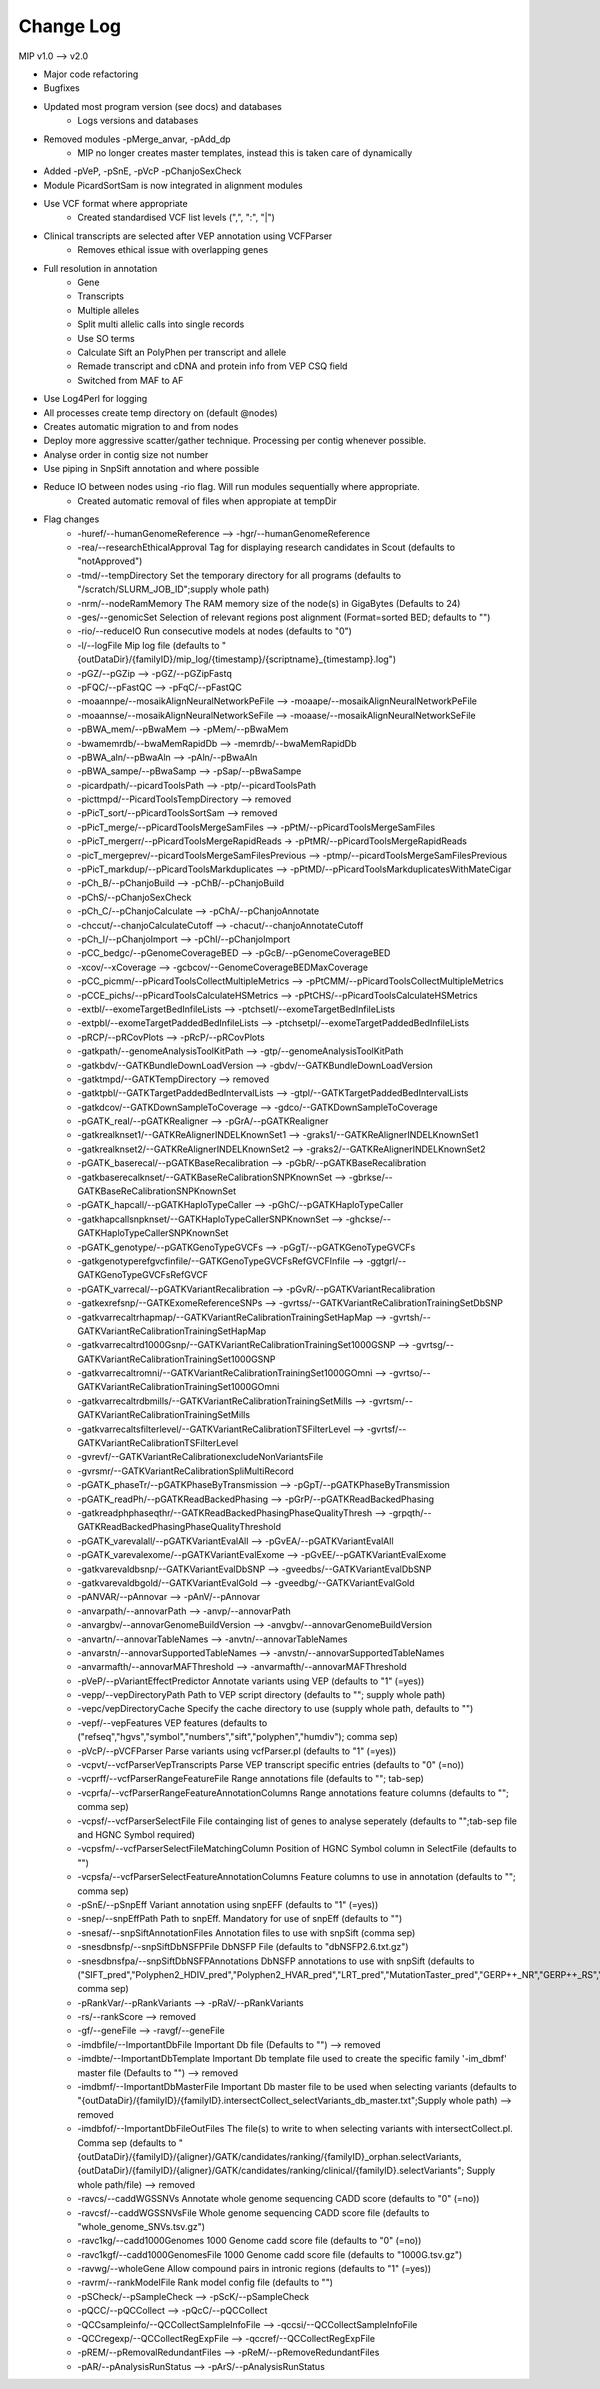Change Log
===========
MIP v1.0 --> v2.0

- Major code refactoring
- Bugfixes
- Updated most program version (see docs) and databases
	- Logs versions and databases
- Removed modules -pMerge_anvar, -pAdd_dp
	- MIP no longer creates master templates, instead this is taken care of dynamically
- Added -pVeP, -pSnE, -pVcP -pChanjoSexCheck
- Module PicardSortSam is now integrated in alignment modules
- Use VCF format where appropriate
	- Created standardised VCF list levels (",", ":", "|")
- Clinical transcripts are selected after VEP annotation using VCFParser
	- Removes ethical issue with overlapping genes
- Full resolution in annotation
	- Gene
	- Transcripts
	- Multiple alleles
	- Split multi allelic calls into single records
	- Use SO terms
	- Calculate Sift an PolyPhen per transcript and allele
	- Remade transcript and cDNA and protein info from VEP CSQ field
	- Switched from MAF to AF
- Use Log4Perl for logging
- All processes create temp directory on (default @nodes)
- Creates automatic migration to and from nodes
- Deploy more aggressive scatter/gather technique. Processing per contig whenever possible.
- Analyse order in contig size not number
- Use piping in SnpSift annotation and where possible 
- Reduce IO between nodes using -rio flag. Will run modules sequentially where appropriate.
	- Created automatic removal of files when appropiate at tempDir

* Flag changes
	- -huref/--humanGenomeReference --> -hgr/--humanGenomeReference
	- -rea/--researchEthicalApproval Tag for displaying research candidates in Scout (defaults to "notApproved")
	- -tmd/--tempDirectory Set the temporary directory for all programs (defaults to "/scratch/SLURM_JOB_ID";supply whole path)
	- -nrm/--nodeRamMemory The RAM memory size of the node(s) in GigaBytes (Defaults to 24)
	- -ges/--genomicSet Selection of relevant regions post alignment (Format=sorted BED; defaults to "")
	- -rio/--reduceIO Run consecutive models  at nodes (defaults to "0")
	- -l/--logFile Mip log file (defaults to "{outDataDir}/{familyID}/mip_log/{timestamp}/{scriptname}_{timestamp}.log")
	- -pGZ/--pGZip --> -pGZ/--pGZipFastq
	- -pFQC/--pFastQC --> -pFqC/--pFastQC 
	- -moaannpe/--mosaikAlignNeuralNetworkPeFile --> -moaape/--mosaikAlignNeuralNetworkPeFile
	- -moaannse/--mosaikAlignNeuralNetworkSeFile --> -moaase/--mosaikAlignNeuralNetworkSeFile
	- -pBWA_mem/--pBwaMem --> -pMem/--pBwaMem
	- -bwamemrdb/--bwaMemRapidDb --> -memrdb/--bwaMemRapidDb
	- -pBWA_aln/--pBwaAln --> -pAln/--pBwaAln 
	- -pBWA_sampe/--pBwaSamp --> -pSap/--pBwaSampe
	- -picardpath/--picardToolsPath --> -ptp/--picardToolsPath
	- -picttmpd/--PicardToolsTempDirectory --> removed
	- -pPicT_sort/--pPicardToolsSortSam  --> removed
	- -pPicT_merge/--pPicardToolsMergeSamFiles --> -pPtM/--pPicardToolsMergeSamFiles
	- -pPicT_mergerr/--pPicardToolsMergeRapidReads  -> -pPtMR/--pPicardToolsMergeRapidReads
	- -picT_mergeprev/--picardToolsMergeSamFilesPrevious --> -ptmp/--picardToolsMergeSamFilesPrevious
	- -pPicT_markdup/--pPicardToolsMarkduplicates --> -pPtMD/--pPicardToolsMarkduplicatesWithMateCigar
	- -pCh_B/--pChanjoBuild --> -pChB/--pChanjoBuild
	- -pChS/--pChanjoSexCheck
	- -pCh_C/--pChanjoCalculate --> -pChA/--pChanjoAnnotate
	- -chccut/--chanjoCalculateCutoff --> -chacut/--chanjoAnnotateCutoff
	- -pCh_I/--pChanjoImport --> -pChI/--pChanjoImport
	- -pCC_bedgc/--pGenomeCoverageBED --> -pGcB/--pGenomeCoverageBED
	- -xcov/--xCoverage --> -gcbcov/--GenomeCoverageBEDMaxCoverage
	- -pCC_picmm/--pPicardToolsCollectMultipleMetrics --> -pPtCMM/--pPicardToolsCollectMultipleMetrics
	- -pCCE_pichs/--pPicardToolsCalculateHSMetrics --> -pPtCHS/--pPicardToolsCalculateHSMetrics
	- -extbl/--exomeTargetBedInfileLists --> -ptchsetl/--exomeTargetBedInfileLists
	- -extpbl/--exomeTargetPaddedBedInfileLists --> -ptchsetpl/--exomeTargetPaddedBedInfileLists
	- -pRCP/--pRCovPlots --> -pRcP/--pRCovPlots
	- -gatkpath/--genomeAnalysisToolKitPath --> -gtp/--genomeAnalysisToolKitPath
	- -gatkbdv/--GATKBundleDownLoadVersion --> -gbdv/--GATKBundleDownLoadVersion
	- -gatktmpd/--GATKTempDirectory --> removed
	- -gatktpbl/--GATKTargetPaddedBedIntervalLists --> -gtpl/--GATKTargetPaddedBedIntervalLists
	- -gatkdcov/--GATKDownSampleToCoverage --> -gdco/--GATKDownSampleToCoverage
	- -pGATK_real/--pGATKRealigner  -->  -pGrA/--pGATKRealigner 
	- -gatkrealknset1/--GATKReAlignerINDELKnownSet1 --> -graks1/--GATKReAlignerINDELKnownSet1
	- -gatkrealknset2/--GATKReAlignerINDELKnownSet2 --> -graks2/--GATKReAlignerINDELKnownSet2
	- -pGATK_baserecal/--pGATKBaseRecalibration --> -pGbR/--pGATKBaseRecalibration
	- -gatkbaserecalknset/--GATKBaseReCalibrationSNPKnownSet --> -gbrkse/--GATKBaseReCalibrationSNPKnownSet
	- -pGATK_hapcall/--pGATKHaploTypeCaller --> -pGhC/--pGATKHaploTypeCaller
	- -gatkhapcallsnpknset/--GATKHaploTypeCallerSNPKnownSet --> -ghckse/--GATKHaploTypeCallerSNPKnownSet
	- -pGATK_genotype/--pGATKGenoTypeGVCFs --> -pGgT/--pGATKGenoTypeGVCFs
	- -gatkgenotyperefgvcfinfile/--GATKGenoTypeGVCFsRefGVCFInfile --> -ggtgrl/--GATKGenoTypeGVCFsRefGVCF
	- -pGATK_varrecal/--pGATKVariantRecalibration  --> -pGvR/--pGATKVariantRecalibration
	- -gatkexrefsnp/--GATKExomeReferenceSNPs --> -gvrtss/--GATKVariantReCalibrationTrainingSetDbSNP
	- -gatkvarrecaltrhapmap/--GATKVariantReCalibrationTrainingSetHapMap --> -gvrtsh/--GATKVariantReCalibrationTrainingSetHapMap
	- -gatkvarrecaltrd1000Gsnp/--GATKVariantReCalibrationTrainingSet1000GSNP --> -gvrtsg/--GATKVariantReCalibrationTrainingSet1000GSNP
	- -gatkvarrecaltromni/--GATKVariantReCalibrationTrainingSet1000GOmni --> -gvrtso/--GATKVariantReCalibrationTrainingSet1000GOmni
	- -gatkvarrecaltrdbmills/--GATKVariantReCalibrationTrainingSetMills -->  -gvrtsm/--GATKVariantReCalibrationTrainingSetMills 
	- -gatkvarrecaltsfilterlevel/--GATKVariantReCalibrationTSFilterLevel --> -gvrtsf/--GATKVariantReCalibrationTSFilterLevel 
	- -gvrevf/--GATKVariantReCalibrationexcludeNonVariantsFile
	- -gvrsmr/--GATKVariantReCalibrationSpliMultiRecord
	- -pGATK_phaseTr/--pGATKPhaseByTransmission --> -pGpT/--pGATKPhaseByTransmission
	- -pGATK_readPh/--pGATKReadBackedPhasing --> -pGrP/--pGATKReadBackedPhasing
	- -gatkreadphphaseqthr/--GATKReadBackedPhasingPhaseQualityThresh --> -grpqth/--GATKReadBackedPhasingPhaseQualityThreshold
	- -pGATK_varevalall/--pGATKVariantEvalAll --> -pGvEA/--pGATKVariantEvalAll
	- -pGATK_varevalexome/--pGATKVariantEvalExome --> -pGvEE/--pGATKVariantEvalExome
	- -gatkvarevaldbsnp/--GATKVariantEvalDbSNP --> -gveedbs/--GATKVariantEvalDbSNP
	- -gatkvarevaldbgold/--GATKVariantEvalGold --> -gveedbg/--GATKVariantEvalGold
	- -pANVAR/--pAnnovar --> -pAnV/--pAnnovar
	- -anvarpath/--annovarPath --> -anvp/--annovarPath
	- -anvargbv/--annovarGenomeBuildVersion --> -anvgbv/--annovarGenomeBuildVersion
	- -anvartn/--annovarTableNames --> -anvtn/--annovarTableNames 
	- -anvarstn/--annovarSupportedTableNames --> -anvstn/--annovarSupportedTableNames
	- -anvarmafth/--annovarMAFThreshold --> -anvarmafth/--annovarMAFThreshold
	- -pVeP/--pVariantEffectPredictor Annotate variants using VEP (defaults to "1" (=yes))
	- -vepp/--vepDirectoryPath Path to VEP script directory (defaults to ""; supply whole path)
	- -vepc/vepDirectoryCache Specify the cache directory to use (supply whole path, defaults to "")
	- -vepf/--vepFeatures VEP features (defaults to ("refseq","hgvs","symbol","numbers","sift","polyphen","humdiv"); comma sep)
	- -pVcP/--pVCFParser Parse variants using vcfParser.pl (defaults to "1" (=yes))
	- -vcpvt/--vcfParserVepTranscripts Parse VEP transcript specific entries (defaults to "0" (=no))
	- -vcprff/--vcfParserRangeFeatureFile Range annotations file (defaults to ""; tab-sep)
	- -vcprfa/--vcfParserRangeFeatureAnnotationColumns Range annotations feature columns (defaults to ""; comma sep)
	- -vcpsf/--vcfParserSelectFile File containging list of genes to analyse seperately (defaults to "";tab-sep file and HGNC Symbol required)
	- -vcpsfm/--vcfParserSelectFileMatchingColumn Position of HGNC Symbol column in SelectFile (defaults to "")
	- -vcpsfa/--vcfParserSelectFeatureAnnotationColumns Feature columns to use in annotation (defaults to ""; comma sep)  
	- -pSnE/--pSnpEff Variant annotation using snpEFF (defaults to "1" (=yes))
	- -snep/--snpEffPath Path to snpEff. Mandatory for use of snpEff (defaults to "")
	- -snesaf/--snpSiftAnnotationFiles Annotation files to use with snpSift (comma sep)
	- -snesdbnsfp/--snpSiftDbNSFPFile DbNSFP File (defaults to "dbNSFP2.6.txt.gz")
	- -snesdbnsfpa/--snpSiftDbNSFPAnnotations DbNSFP annotations to use with snpSift (defaults to ("SIFT_pred","Polyphen2_HDIV_pred","Polyphen2_HVAR_pred","LRT_pred","MutationTaster_pred","GERP++_NR","GERP++_RS","phastCons100way_vertebrate","1000Gp1_AF","ESP6500_AA_AF"); comma sep)
	- -pRankVar/--pRankVariants --> -pRaV/--pRankVariants
	- -rs/--rankScore --> removed
	- -gf/--geneFile --> -ravgf/--geneFile
	- -imdbfile/--ImportantDbFile Important Db file (Defaults to "") --> removed
	- -imdbte/--ImportantDbTemplate Important Db template file used to create the specific family '-im_dbmf' master file (Defaults to "") --> removed
	- -imdbmf/--ImportantDbMasterFile Important Db master file to be used when selecting variants (defaults to "{outDataDir}/{familyID}/{familyID}.intersectCollect_selectVariants_db_master.txt";Supply whole path) --> removed
	- -imdbfof/--ImportantDbFileOutFiles The file(s) to write to when selecting variants with intersectCollect.pl. Comma sep (defaults to "{outDataDir}/{familyID}/{aligner}/GATK/candidates/ranking/{familyID}_orphan.selectVariants, {outDataDir}/{familyID}/{aligner}/GATK/candidates/ranking/clinical/{familyID}.selectVariants"; Supply whole path/file) --> removed
	- -ravcs/--caddWGSSNVs Annotate whole genome sequencing CADD score (defaults to "0" (=no))
	- -ravcsf/--caddWGSSNVsFile Whole genome sequencing CADD score file (defaults to "whole_genome_SNVs.tsv.gz")
	- -ravc1kg/--cadd1000Genomes 1000 Genome cadd score file (defaults to "0" (=no))
	- -ravc1kgf/--cadd1000GenomesFile 1000 Genome cadd score file (defaults to "1000G.tsv.gz")
	- -ravwg/--wholeGene Allow compound pairs in intronic regions (defaults to "1" (=yes))
	- -ravrm/--rankModelFile Rank model config file (defaults to "")
	- -pSCheck/--pSampleCheck --> -pScK/--pSampleCheck
	- -pQCC/--pQCCollect --> -pQcC/--pQCCollect
	- -QCCsampleinfo/--QCCollectSampleInfoFile --> -qccsi/--QCCollectSampleInfoFile
	- -QCCregexp/--QCCollectRegExpFile --> -qccref/--QCCollectRegExpFile
	- -pREM/--pRemovalRedundantFiles --> -pReM/--pRemoveRedundantFiles
	- -pAR/--pAnalysisRunStatus --> -pArS/--pAnalysisRunStatus